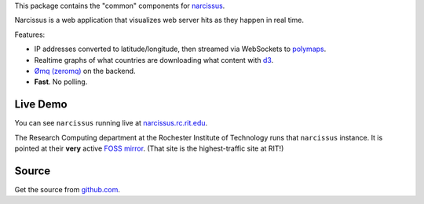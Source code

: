 This package contains the "common" components for `narcissus
<https://github.com/ralphbean/narcissus>`_.

Narcissus is a web application that visualizes web server hits
as they happen in real time.

Features:

* IP addresses converted to latitude/longitude, then streamed via
  WebSockets to `polymaps <http://polymaps.org/>`_.
* Realtime graphs of what countries are downloading what content with `d3
  <http://d3js.org>`_.
* `Ømq (zeromq) <http://www.zeromq.org/>`_ on the backend.
* **Fast**.  No polling.

Live Demo
---------
You can see ``narcissus`` running live at `narcissus.rc.rit.edu
<http://narcissus.rc.rit.edu>`_.

The Research Computing department at the Rochester Institute of Technology runs
that ``narcissus`` instance.  It is pointed at their **very** active `FOSS mirror
<http://mirror.rit.edu>`_.  (That site is the highest-traffic site at RIT!)

Source
------

Get the source from `github.com <http://github.com/ralphbean/narcissus>`_.
